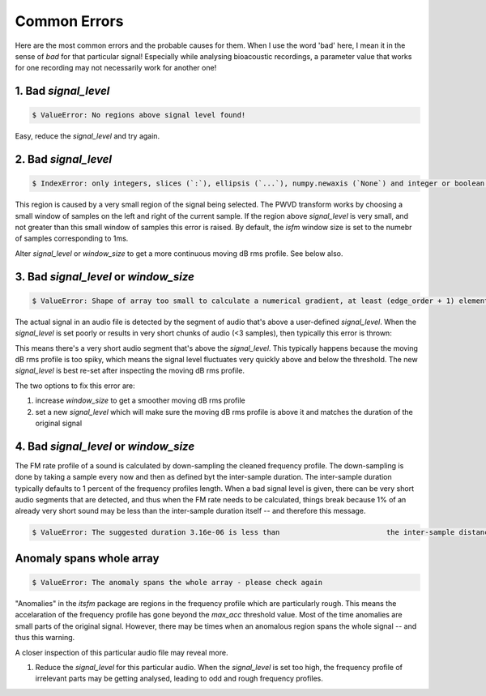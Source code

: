 Common Errors
~~~~~~~~~~~~~
Here are the most common errors and the probable causes for them. When I use the word 'bad' here, I mean it 
in the sense of `bad` for that particular signal! Especially while analysing bioacoustic recordings, a parameter
value that works for one recording may not necessarily work for another one! 


1. Bad `signal_level`
>>>>>>>>>>>>>>>>>>>>>

.. code:: bash

    $ ValueError: No regions above signal level found!

Easy, reduce the `signal_level` and try again. 

2. Bad `signal_level`
>>>>>>>>>>>>>>>>>>>>>

.. code:: bash

    $ IndexError: only integers, slices (`:`), ellipsis (`...`), numpy.newaxis (`None`) and integer or boolean arrays are valid indices

This region is caused by a very small region of the signal being selected. The PWVD transform works by choosing a small window of samples
on the left and right of the current sample. If the region above `signal_level` is very small, and not greater than this small window
of samples this error is raised. By default, the `isfm` window size is set to the numebr of samples corresponding to 1ms. 

Alter `signal_level` or `window_size` to get a more continuous moving dB rms profile. See below also. 


3. Bad `signal_level` or `window_size`
>>>>>>>>>>>>>>>>>>>>>>>>>>>>>>>>>>>>>>

.. code:: bash

    $ ValueError: Shape of array too small to calculate a numerical gradient, at least (edge_order + 1) elements are required

The actual signal in an audio file is detected by the segment of audio that's above a user-defined `signal_level`. When the 
`signal_level` is set poorly or results in very short chunks of audio (<3 samples), then typically this error is thrown:


This means there's a very short audio segment that's above the `signal_level`. This typically happens because the moving dB rms profile 
is too spiky, which means the signal level fluctuates very quickly above and below the threshold. The new `signal_level` is best re-set 
after inspecting the moving dB rms profile. 

The two options to fix this error are:

#.  increase `window_size` to get a smoother moving dB rms profile 

#. set a new `signal_level` which will make sure the moving dB rms profile is above it and matches the duration of the original signal 

4. Bad `signal_level` or `window_size`
>>>>>>>>>>>>>>>>>>>>>>>>>>>>>>>>>>>>>>
The FM rate profile of a sound is calculated by down-sampling the cleaned frequency 
profile. The down-sampling is done by taking a sample every now and then as defined 
byt the inter-sample duration. The inter-sample duration typically defaults to 1 percent of the frequency profiles length. When a bad signal level is given, there 
can be very short audio segments that are detected, and thus when the FM rate needs 
to be calculated, things break because 1% of an already very short sound may be 
less than the inter-sample duration itself -- and therefore this message.  



.. code:: bash

    $ ValueError: The suggested duration 3.16e-06 is less than                         the inter-sample distance (1/fs): 4e-06


Anomaly spans whole array
>>>>>>>>>>>>>>>>>>>>>>>>>

.. code:: bash

    $ ValueError: The anomaly spans the whole array - please check again

"Anomalies" in the `itsfm` package are regions in the frequency profile which are particularly rough. This means the 
accelaration of the frequency profile has gone beyond the `max_acc` threshold value. Most of the time anomalies
are small parts of the original signal. However, there may be times when an anomalous region spans the whole 
signal -- and thus this warning. 

A closer inspection of this particular audio file may reveal more.

#. Reduce the `signal_level` for this particular audio. When the `signal_level` is set too high, the frequency 
   profile of irrelevant parts may be getting analysed, leading to odd and rough frequency profiles. 




